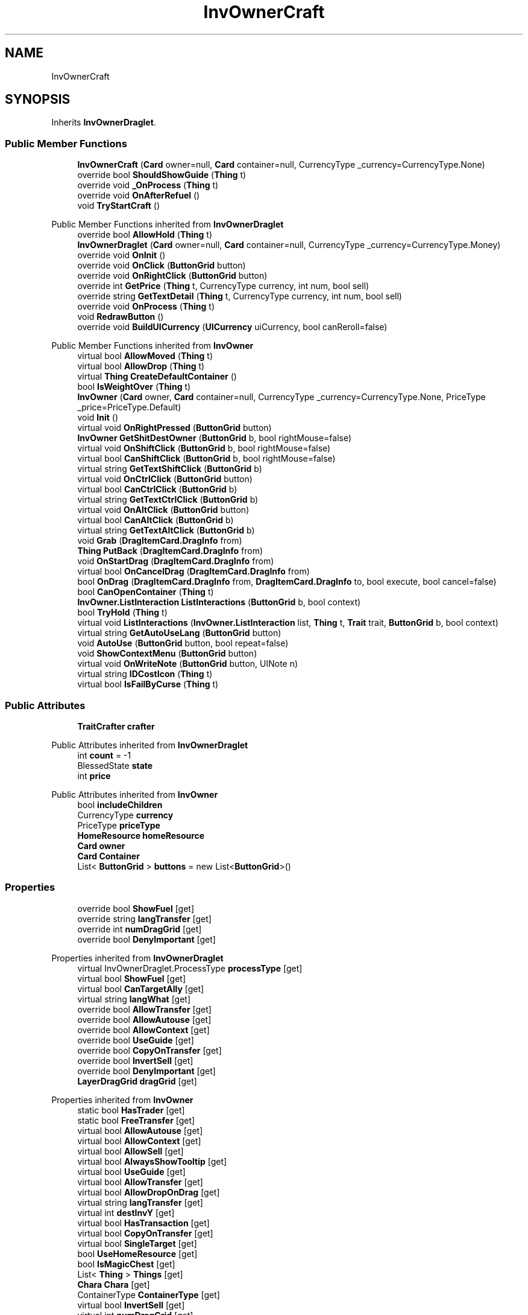 .TH "InvOwnerCraft" 3 "Elin Modding Docs Doc" \" -*- nroff -*-
.ad l
.nh
.SH NAME
InvOwnerCraft
.SH SYNOPSIS
.br
.PP
.PP
Inherits \fBInvOwnerDraglet\fP\&.
.SS "Public Member Functions"

.in +1c
.ti -1c
.RI "\fBInvOwnerCraft\fP (\fBCard\fP owner=null, \fBCard\fP container=null, CurrencyType _currency=CurrencyType\&.None)"
.br
.ti -1c
.RI "override bool \fBShouldShowGuide\fP (\fBThing\fP t)"
.br
.ti -1c
.RI "override void \fB_OnProcess\fP (\fBThing\fP t)"
.br
.ti -1c
.RI "override void \fBOnAfterRefuel\fP ()"
.br
.ti -1c
.RI "void \fBTryStartCraft\fP ()"
.br
.in -1c

Public Member Functions inherited from \fBInvOwnerDraglet\fP
.in +1c
.ti -1c
.RI "override bool \fBAllowHold\fP (\fBThing\fP t)"
.br
.ti -1c
.RI "\fBInvOwnerDraglet\fP (\fBCard\fP owner=null, \fBCard\fP container=null, CurrencyType _currency=CurrencyType\&.Money)"
.br
.ti -1c
.RI "override void \fBOnInit\fP ()"
.br
.ti -1c
.RI "override void \fBOnClick\fP (\fBButtonGrid\fP button)"
.br
.ti -1c
.RI "override void \fBOnRightClick\fP (\fBButtonGrid\fP button)"
.br
.ti -1c
.RI "override int \fBGetPrice\fP (\fBThing\fP t, CurrencyType currency, int num, bool sell)"
.br
.ti -1c
.RI "override string \fBGetTextDetail\fP (\fBThing\fP t, CurrencyType currency, int num, bool sell)"
.br
.ti -1c
.RI "override void \fBOnProcess\fP (\fBThing\fP t)"
.br
.ti -1c
.RI "void \fBRedrawButton\fP ()"
.br
.ti -1c
.RI "override void \fBBuildUICurrency\fP (\fBUICurrency\fP uiCurrency, bool canReroll=false)"
.br
.in -1c

Public Member Functions inherited from \fBInvOwner\fP
.in +1c
.ti -1c
.RI "virtual bool \fBAllowMoved\fP (\fBThing\fP t)"
.br
.ti -1c
.RI "virtual bool \fBAllowDrop\fP (\fBThing\fP t)"
.br
.ti -1c
.RI "virtual \fBThing\fP \fBCreateDefaultContainer\fP ()"
.br
.ti -1c
.RI "bool \fBIsWeightOver\fP (\fBThing\fP t)"
.br
.ti -1c
.RI "\fBInvOwner\fP (\fBCard\fP owner, \fBCard\fP container=null, CurrencyType _currency=CurrencyType\&.None, PriceType _price=PriceType\&.Default)"
.br
.ti -1c
.RI "void \fBInit\fP ()"
.br
.ti -1c
.RI "virtual void \fBOnRightPressed\fP (\fBButtonGrid\fP button)"
.br
.ti -1c
.RI "\fBInvOwner\fP \fBGetShitDestOwner\fP (\fBButtonGrid\fP b, bool rightMouse=false)"
.br
.ti -1c
.RI "virtual void \fBOnShiftClick\fP (\fBButtonGrid\fP b, bool rightMouse=false)"
.br
.ti -1c
.RI "virtual bool \fBCanShiftClick\fP (\fBButtonGrid\fP b, bool rightMouse=false)"
.br
.ti -1c
.RI "virtual string \fBGetTextShiftClick\fP (\fBButtonGrid\fP b)"
.br
.ti -1c
.RI "virtual void \fBOnCtrlClick\fP (\fBButtonGrid\fP button)"
.br
.ti -1c
.RI "virtual bool \fBCanCtrlClick\fP (\fBButtonGrid\fP b)"
.br
.ti -1c
.RI "virtual string \fBGetTextCtrlClick\fP (\fBButtonGrid\fP b)"
.br
.ti -1c
.RI "virtual void \fBOnAltClick\fP (\fBButtonGrid\fP button)"
.br
.ti -1c
.RI "virtual bool \fBCanAltClick\fP (\fBButtonGrid\fP b)"
.br
.ti -1c
.RI "virtual string \fBGetTextAltClick\fP (\fBButtonGrid\fP b)"
.br
.ti -1c
.RI "void \fBGrab\fP (\fBDragItemCard\&.DragInfo\fP from)"
.br
.ti -1c
.RI "\fBThing\fP \fBPutBack\fP (\fBDragItemCard\&.DragInfo\fP from)"
.br
.ti -1c
.RI "void \fBOnStartDrag\fP (\fBDragItemCard\&.DragInfo\fP from)"
.br
.ti -1c
.RI "virtual bool \fBOnCancelDrag\fP (\fBDragItemCard\&.DragInfo\fP from)"
.br
.ti -1c
.RI "bool \fBOnDrag\fP (\fBDragItemCard\&.DragInfo\fP from, \fBDragItemCard\&.DragInfo\fP to, bool execute, bool cancel=false)"
.br
.ti -1c
.RI "bool \fBCanOpenContainer\fP (\fBThing\fP t)"
.br
.ti -1c
.RI "\fBInvOwner\&.ListInteraction\fP \fBListInteractions\fP (\fBButtonGrid\fP b, bool context)"
.br
.ti -1c
.RI "bool \fBTryHold\fP (\fBThing\fP t)"
.br
.ti -1c
.RI "virtual void \fBListInteractions\fP (\fBInvOwner\&.ListInteraction\fP list, \fBThing\fP t, \fBTrait\fP trait, \fBButtonGrid\fP b, bool context)"
.br
.ti -1c
.RI "virtual string \fBGetAutoUseLang\fP (\fBButtonGrid\fP button)"
.br
.ti -1c
.RI "void \fBAutoUse\fP (\fBButtonGrid\fP button, bool repeat=false)"
.br
.ti -1c
.RI "void \fBShowContextMenu\fP (\fBButtonGrid\fP button)"
.br
.ti -1c
.RI "virtual void \fBOnWriteNote\fP (\fBButtonGrid\fP button, UINote n)"
.br
.ti -1c
.RI "virtual string \fBIDCostIcon\fP (\fBThing\fP t)"
.br
.ti -1c
.RI "virtual bool \fBIsFailByCurse\fP (\fBThing\fP t)"
.br
.in -1c
.SS "Public Attributes"

.in +1c
.ti -1c
.RI "\fBTraitCrafter\fP \fBcrafter\fP"
.br
.in -1c

Public Attributes inherited from \fBInvOwnerDraglet\fP
.in +1c
.ti -1c
.RI "int \fBcount\fP = \-1"
.br
.ti -1c
.RI "BlessedState \fBstate\fP"
.br
.ti -1c
.RI "int \fBprice\fP"
.br
.in -1c

Public Attributes inherited from \fBInvOwner\fP
.in +1c
.ti -1c
.RI "bool \fBincludeChildren\fP"
.br
.ti -1c
.RI "CurrencyType \fBcurrency\fP"
.br
.ti -1c
.RI "PriceType \fBpriceType\fP"
.br
.ti -1c
.RI "\fBHomeResource\fP \fBhomeResource\fP"
.br
.ti -1c
.RI "\fBCard\fP \fBowner\fP"
.br
.ti -1c
.RI "\fBCard\fP \fBContainer\fP"
.br
.ti -1c
.RI "List< \fBButtonGrid\fP > \fBbuttons\fP = new List<\fBButtonGrid\fP>()"
.br
.in -1c
.SS "Properties"

.in +1c
.ti -1c
.RI "override bool \fBShowFuel\fP\fR [get]\fP"
.br
.ti -1c
.RI "override string \fBlangTransfer\fP\fR [get]\fP"
.br
.ti -1c
.RI "override int \fBnumDragGrid\fP\fR [get]\fP"
.br
.ti -1c
.RI "override bool \fBDenyImportant\fP\fR [get]\fP"
.br
.in -1c

Properties inherited from \fBInvOwnerDraglet\fP
.in +1c
.ti -1c
.RI "virtual InvOwnerDraglet\&.ProcessType \fBprocessType\fP\fR [get]\fP"
.br
.ti -1c
.RI "virtual bool \fBShowFuel\fP\fR [get]\fP"
.br
.ti -1c
.RI "virtual bool \fBCanTargetAlly\fP\fR [get]\fP"
.br
.ti -1c
.RI "virtual string \fBlangWhat\fP\fR [get]\fP"
.br
.ti -1c
.RI "override bool \fBAllowTransfer\fP\fR [get]\fP"
.br
.ti -1c
.RI "override bool \fBAllowAutouse\fP\fR [get]\fP"
.br
.ti -1c
.RI "override bool \fBAllowContext\fP\fR [get]\fP"
.br
.ti -1c
.RI "override bool \fBUseGuide\fP\fR [get]\fP"
.br
.ti -1c
.RI "override bool \fBCopyOnTransfer\fP\fR [get]\fP"
.br
.ti -1c
.RI "override bool \fBInvertSell\fP\fR [get]\fP"
.br
.ti -1c
.RI "override bool \fBDenyImportant\fP\fR [get]\fP"
.br
.ti -1c
.RI "\fBLayerDragGrid\fP \fBdragGrid\fP\fR [get]\fP"
.br
.in -1c

Properties inherited from \fBInvOwner\fP
.in +1c
.ti -1c
.RI "static bool \fBHasTrader\fP\fR [get]\fP"
.br
.ti -1c
.RI "static bool \fBFreeTransfer\fP\fR [get]\fP"
.br
.ti -1c
.RI "virtual bool \fBAllowAutouse\fP\fR [get]\fP"
.br
.ti -1c
.RI "virtual bool \fBAllowContext\fP\fR [get]\fP"
.br
.ti -1c
.RI "virtual bool \fBAllowSell\fP\fR [get]\fP"
.br
.ti -1c
.RI "virtual bool \fBAlwaysShowTooltip\fP\fR [get]\fP"
.br
.ti -1c
.RI "virtual bool \fBUseGuide\fP\fR [get]\fP"
.br
.ti -1c
.RI "virtual bool \fBAllowTransfer\fP\fR [get]\fP"
.br
.ti -1c
.RI "virtual bool \fBAllowDropOnDrag\fP\fR [get]\fP"
.br
.ti -1c
.RI "virtual string \fBlangTransfer\fP\fR [get]\fP"
.br
.ti -1c
.RI "virtual int \fBdestInvY\fP\fR [get]\fP"
.br
.ti -1c
.RI "virtual bool \fBHasTransaction\fP\fR [get]\fP"
.br
.ti -1c
.RI "virtual bool \fBCopyOnTransfer\fP\fR [get]\fP"
.br
.ti -1c
.RI "virtual bool \fBSingleTarget\fP\fR [get]\fP"
.br
.ti -1c
.RI "bool \fBUseHomeResource\fP\fR [get]\fP"
.br
.ti -1c
.RI "bool \fBIsMagicChest\fP\fR [get]\fP"
.br
.ti -1c
.RI "List< \fBThing\fP > \fBThings\fP\fR [get]\fP"
.br
.ti -1c
.RI "\fBChara\fP \fBChara\fP\fR [get]\fP"
.br
.ti -1c
.RI "ContainerType \fBContainerType\fP\fR [get]\fP"
.br
.ti -1c
.RI "virtual bool \fBInvertSell\fP\fR [get]\fP"
.br
.ti -1c
.RI "virtual int \fBnumDragGrid\fP\fR [get]\fP"
.br
.ti -1c
.RI "virtual bool \fBShowNew\fP\fR [get]\fP"
.br
.ti -1c
.RI "virtual bool \fBDenyImportant\fP\fR [get]\fP"
.br
.ti -1c
.RI "\fBInvOwner\fP \fBdestInvOwner\fP\fR [get]\fP"
.br
.ti -1c
.RI "string \fBIDCurrency\fP\fR [get]\fP"
.br
.in -1c

Properties inherited from \fBEClass\fP
.in +1c
.ti -1c
.RI "static \fBGame\fP \fBgame\fP\fR [get]\fP"
.br
.ti -1c
.RI "static bool \fBAdvMode\fP\fR [get]\fP"
.br
.ti -1c
.RI "static \fBPlayer\fP \fBplayer\fP\fR [get]\fP"
.br
.ti -1c
.RI "static \fBChara\fP \fBpc\fP\fR [get]\fP"
.br
.ti -1c
.RI "static \fBUI\fP \fBui\fP\fR [get]\fP"
.br
.ti -1c
.RI "static \fBMap\fP \fB_map\fP\fR [get]\fP"
.br
.ti -1c
.RI "static \fBZone\fP \fB_zone\fP\fR [get]\fP"
.br
.ti -1c
.RI "static \fBFactionBranch\fP \fBBranch\fP\fR [get]\fP"
.br
.ti -1c
.RI "static \fBFactionBranch\fP \fBBranchOrHomeBranch\fP\fR [get]\fP"
.br
.ti -1c
.RI "static \fBFaction\fP \fBHome\fP\fR [get]\fP"
.br
.ti -1c
.RI "static \fBFaction\fP \fBWilds\fP\fR [get]\fP"
.br
.ti -1c
.RI "static \fBScene\fP \fBscene\fP\fR [get]\fP"
.br
.ti -1c
.RI "static \fBBaseGameScreen\fP \fBscreen\fP\fR [get]\fP"
.br
.ti -1c
.RI "static \fBGameSetting\fP \fBsetting\fP\fR [get]\fP"
.br
.ti -1c
.RI "static \fBGameData\fP \fBgamedata\fP\fR [get]\fP"
.br
.ti -1c
.RI "static \fBColorProfile\fP \fBColors\fP\fR [get]\fP"
.br
.ti -1c
.RI "static \fBWorld\fP \fBworld\fP\fR [get]\fP"
.br
.ti -1c
.RI "static \fBSourceManager\fP \fBsources\fP\fR [get]\fP"
.br
.ti -1c
.RI "static \fBSourceManager\fP \fBeditorSources\fP\fR [get]\fP"
.br
.ti -1c
.RI "static SoundManager \fBSound\fP\fR [get]\fP"
.br
.ti -1c
.RI "static \fBCoreDebug\fP \fBdebug\fP\fR [get]\fP"
.br
.in -1c
.SS "Additional Inherited Members"


Public Types inherited from \fBInvOwnerDraglet\fP
.in +1c
.ti -1c
.RI "enum \fBProcessType\fP { \fBNone\fP, \fBConsume\fP }"
.br
.in -1c

Static Public Member Functions inherited from \fBEClass\fP
.in +1c
.ti -1c
.RI "static int \fBrnd\fP (int a)"
.br
.ti -1c
.RI "static int \fBcurve\fP (int a, int start, int step, int rate=75)"
.br
.ti -1c
.RI "static int \fBrndHalf\fP (int a)"
.br
.ti -1c
.RI "static float \fBrndf\fP (float a)"
.br
.ti -1c
.RI "static int \fBrndSqrt\fP (int a)"
.br
.ti -1c
.RI "static void \fBWait\fP (float a, \fBCard\fP c)"
.br
.ti -1c
.RI "static void \fBWait\fP (float a, \fBPoint\fP p)"
.br
.ti -1c
.RI "static int \fBBigger\fP (int a, int b)"
.br
.ti -1c
.RI "static int \fBSmaller\fP (int a, int b)"
.br
.in -1c

Static Public Attributes inherited from \fBInvOwner\fP
.in +1c
.ti -1c
.RI "static \fBInvOwner\&.ForceGiveData\fP \fBforceGive\fP = new \fBInvOwner\&.ForceGiveData\fP()"
.br
.ti -1c
.RI "static \fBInvOwner\fP \fBTrader\fP"
.br
.ti -1c
.RI "static \fBInvOwner\fP \fBMain\fP"
.br
.ti -1c
.RI "static float \fBclickTimer\fP"
.br
.in -1c

Static Public Attributes inherited from \fBEClass\fP
.in +1c
.ti -1c
.RI "static \fBCore\fP \fBcore\fP"
.br
.in -1c
.SH "Detailed Description"
.PP 
Definition at line \fB4\fP of file \fBInvOwnerCraft\&.cs\fP\&.
.SH "Constructor & Destructor Documentation"
.PP 
.SS "InvOwnerCraft\&.InvOwnerCraft (\fBCard\fP owner = \fRnull\fP, \fBCard\fP container = \fRnull\fP, CurrencyType _currency = \fRCurrencyType::None\fP)"

.PP
Definition at line \fB47\fP of file \fBInvOwnerCraft\&.cs\fP\&.
.SH "Member Function Documentation"
.PP 
.SS "override void InvOwnerCraft\&._OnProcess (\fBThing\fP t)\fR [virtual]\fP"

.PP
Reimplemented from \fBInvOwnerDraglet\fP\&.
.PP
Definition at line \fB58\fP of file \fBInvOwnerCraft\&.cs\fP\&.
.SS "override void InvOwnerCraft\&.OnAfterRefuel ()\fR [virtual]\fP"

.PP
Reimplemented from \fBInvOwnerDraglet\fP\&.
.PP
Definition at line \fB65\fP of file \fBInvOwnerCraft\&.cs\fP\&.
.SS "override bool InvOwnerCraft\&.ShouldShowGuide (\fBThing\fP t)\fR [virtual]\fP"

.PP
Reimplemented from \fBInvOwner\fP\&.
.PP
Definition at line \fB52\fP of file \fBInvOwnerCraft\&.cs\fP\&.
.SS "void InvOwnerCraft\&.TryStartCraft ()"

.PP
Definition at line \fB71\fP of file \fBInvOwnerCraft\&.cs\fP\&.
.SH "Member Data Documentation"
.PP 
.SS "\fBTraitCrafter\fP InvOwnerCraft\&.crafter"

.PP
Definition at line \fB93\fP of file \fBInvOwnerCraft\&.cs\fP\&.
.SH "Property Documentation"
.PP 
.SS "override bool InvOwnerCraft\&.DenyImportant\fR [get]\fP"

.PP
Definition at line \fB38\fP of file \fBInvOwnerCraft\&.cs\fP\&.
.SS "override string InvOwnerCraft\&.langTransfer\fR [get]\fP"

.PP
Definition at line \fB18\fP of file \fBInvOwnerCraft\&.cs\fP\&.
.SS "override int InvOwnerCraft\&.numDragGrid\fR [get]\fP"

.PP
Definition at line \fB28\fP of file \fBInvOwnerCraft\&.cs\fP\&.
.SS "override bool InvOwnerCraft\&.ShowFuel\fR [get]\fP"

.PP
Definition at line \fB8\fP of file \fBInvOwnerCraft\&.cs\fP\&.

.SH "Author"
.PP 
Generated automatically by Doxygen for Elin Modding Docs Doc from the source code\&.
